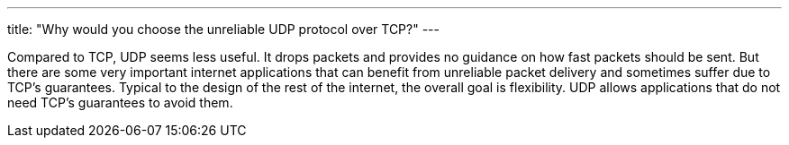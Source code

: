 ---
title: "Why would you choose the unreliable UDP protocol over TCP?"
---

Compared to TCP, UDP seems less useful.
//
It drops packets and provides no guidance on how fast packets should be sent.
//
But there are some very important internet applications that can benefit from
unreliable packet delivery and sometimes suffer due to TCP's guarantees.
//
Typical to the design of the rest of the internet, the overall goal is
flexibility.
//
UDP allows applications that do not need TCP's guarantees to avoid them.
